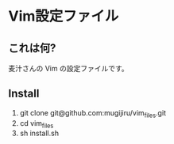 * Vim設定ファイル

** これは何?

   麦汁さんの Vim の設定ファイルです。

** Install

   1. git clone git@github.com:mugijiru/vim_files.git
   2. cd vim_files
   3. sh install.sh
